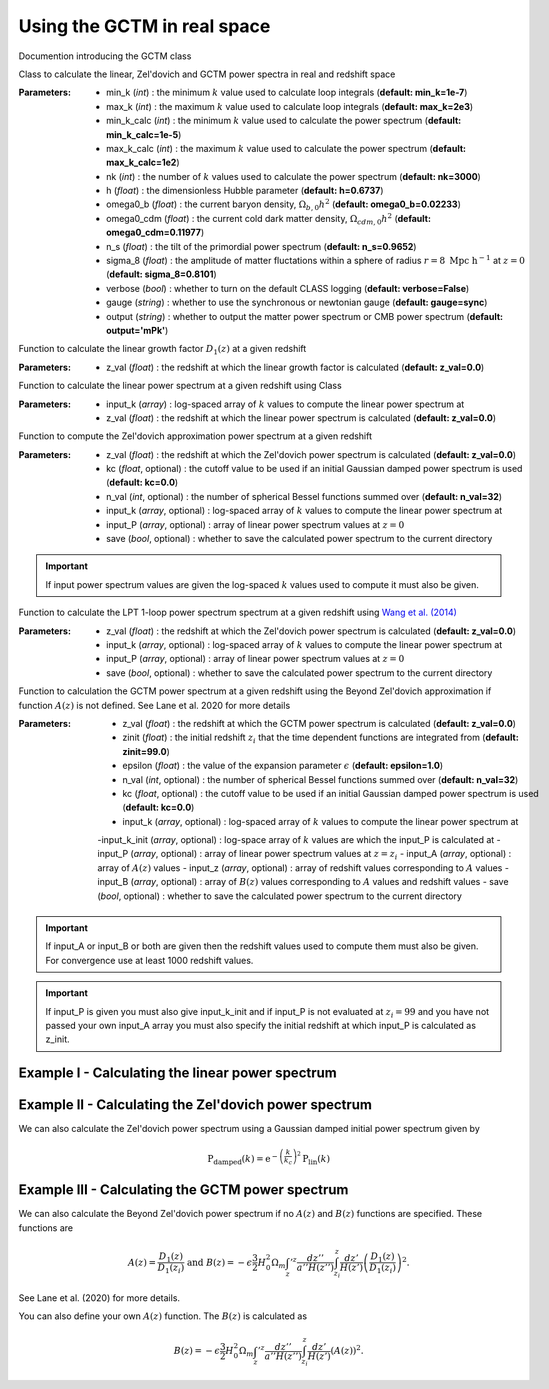 Using the GCTM in real space
=============================

Documention introducing the GCTM class

.. py:class:: GCTM(min_k=1e-7, max_k=2e3, min_k_calc=1e-5, max_k_calc=100.0, nk=3000, h=0.6737, omega0_b=0.02233, omega0_cdm=0.11977, n_s=0.9652, sigma_8=0.8101, verbose=False, gauge='sync', output='mPk', **kwargs)

Class to calculate the linear, Zel'dovich and GCTM power spectra in real and redshift space

:Parameters: - min_k (*int*) : the minimum :math:`k` value used to calculate loop integrals (**default:       min_k=1e-7**)
             - max_k (*int*) : the maximum :math:`k` value used to calculate loop integrals (**default: max_k=2e3**)
             - min_k_calc (*int*) : the minimum :math:`k` value used to calculate the power spectrum (**default: min_k_calc=1e-5**)
             - max_k_calc (*int*) : the maximum :math:`k` value used to calculate the power spectrum (**default: max_k_calc=1e2**)
             - nk (*int*) : the number of :math:`k` values used to calculate the power spectrum (**default: nk=3000**)
             - h (*float*) : the dimensionless Hubble parameter (**default: h=0.6737**)
             - omega0_b (*float*) : the current baryon density, :math:`\Omega_{b,0}h^2` (**default: omega0_b=0.02233**)
             - omega0_cdm (*float*) : the current cold dark matter density, :math:`\Omega_{cdm,0}h^2` (**default: omega0_cdm=0.11977**)
             - n_s (*float*) : the tilt of the primordial power spectrum (**default: n_s=0.9652**)
             - sigma_8 (*float*) : the amplitude of matter fluctations within a sphere of radius :math:`r=8\ \mathrm{Mpc}\ \mathrm{h}^{-1}` at :math:`z=0` (**default: sigma_8=0.8101**)
             - verbose (*bool*) : whether to turn on the default CLASS logging (**default: verbose=False**)
             - gauge (*string*) : whether to use the synchronous or newtonian gauge (**default: gauge=sync**)
             - output (*string*) : whether to output the matter power spectrum or CMB power spectrum (**default: output='mPk'**)

.. py:function:: linear_growth_factor(z_val=0.0)

Function to calculate the linear growth factor :math:`D_1\left(z\right)` at a given redshift

:Parameters: - z_val (*float*) : the redshift at which the linear growth factor is calculated (**default: z_val=0.0**)

.. py:function:: linear_power(input_k, z_val=0.0)

Function to calculate the linear power spectrum at a given redshift using Class

:Parameters: - input_k (*array*) : log-spaced array of :math:`k` values to compute the linear power spectrum at
             - z_val (*float*) : the redshift at which the linear power spectrum is calculated (**default: z_val=0.0**)

.. py:function:: zeldovich_power(n_val=32, z_val=0.0, kc=0.0, input_k=np.zeros(10), input_P=np.zeros(10), save=False)

Function to compute the Zel'dovich approximation power spectrum at a given redshift

:Parameters: - z_val (*float*) : the redshift at which the Zel'dovich power spectrum is calculated (**default: z_val=0.0**)
             - kc (*float*, optional) : the cutoff value to be used if an initial Gaussian damped power spectrum is used (**default: kc=0.0**)
             - n_val (*int*, optional) : the number of spherical Bessel functions summed over (**default: n_val=32**)
             - input_k (*array*, optional) : log-spaced array of :math:`k` values to compute the linear power spectrum at
             - input_P (*array*, optional) : array of linear power spectrum values at :math:`z=0`
             - save (*bool*, optional) : whether to save the calculated power spectrum to the current directory

.. important:: If input power spectrum values are given the log-spaced :math:`k` values used to compute it must also be given.

.. py:function:: lpt_one_loop_power(z_val=0.0, input_k=np.zeros(10), input_P=np.zeros(10), save=False)

Function to calculate the LPT 1-loop power spectrum spectrum at a given redshift using `Wang et al. (2014) <https://ui.adsabs.harvard.edu/abs/2014MNRAS.437..588W/abstract>`__

:Parameters: - z_val (*float*) : the redshift at which the Zel'dovich power spectrum is calculated (**default: z_val=0.0**)
             - input_k (*array*, optional) : log-spaced array of :math:`k` values to compute the linear power spectrum at
             - input_P (*array*, optional) : array of linear power spectrum values at :math:`z=0`
             - save (*bool*, optional) : whether to save the calculated power spectrum to the current directory

.. py:function:: gctm_power(n_val=32, zinit=99.0, z_val=0.0, epsilon=1.0, save=False, kc=0.0, input_k=np.zeros(10), input_P=np.zeros(10), input_z=np.zeros(10), input_A=np.zeros(10), input_B=np.zeros(10))

Function to calculation the GCTM power spectrum at a given redshift using the Beyond Zel'dovich approximation if function :math:`A\left(z\right)` is not defined. See Lane et al. 2020 for more details

:Parameters: - z_val (*float*) : the redshift at which the GCTM power spectrum is calculated (**default: z_val=0.0**)
             - zinit (*float*) : the initial redshift :math:`z_i` that the time dependent functions are integrated from (**default: zinit=99.0**)
             - epsilon (*float*) : the value of the expansion parameter :math:`\epsilon` (**default: epsilon=1.0**)
             - n_val (*int*, optional) : the number of spherical Bessel functions summed over (**default: n_val=32**)
             - kc (*float*, optional) : the cutoff value to be used if an initial Gaussian damped power spectrum is used (**default: kc=0.0**)
             - input_k (*array*, optional) : log-spaced array of :math:`k` values to compute the linear power spectrum at
             -input_k_init (*array*, optional) : log-space array of :math:`k` values are which the input_P is calculated at
             - input_P (*array*, optional) : array of linear power spectrum values at :math:`z=z_i`
             - input_A (*array*, optional) : array of :math:`A\left(z\right)` values
             - input_z (*array*, optional) : array of redshift values corresponding to :math:`A` values
             - input_B (*array*, optional) : array of :math:`B\left(z\right)` values corresponding to :math:`A` values and redshift values
             - save (*bool*, optional) : whether to save the calculated power spectrum to the current directory

.. important:: If input_A or input_B or both are given then the redshift values used to compute them must also be given. For convergence use at least 1000 redshift values.

.. important:: If input_P is given you must also give input_k_init and if input_P is not evaluated at :math:`z_i=99` and you have not passed your own input_A array you must also specify the initial redshift at which input_P is calculated as z_init. 

Example I - Calculating the linear power spectrum
-------------------------------------------------

.. jupyter-execute::
    :hide-code:

    import matplotlib as mpl

    mpl.rcParams['text.latex.preamble'] = [r"\usepackage{amsmath}"]
    mpl.rcParams["text.usetex"] = True
    mpl.rcParams['font.family'] = 'sans-serif'
    mpl.rcParams['font.sans-serif'] = 'cm'
    mpl.rcParams["lines.linewidth"] = 2.2
    mpl.rcParams["axes.linewidth"] = 1.5
    mpl.rcParams["axes.labelsize"] = 14.
    mpl.rcParams["xtick.top"] = True
    mpl.rcParams["xtick.labelsize"] = 14.
    mpl.rcParams["xtick.direction"] = "in"
    mpl.rcParams["ytick.right"] = True
    mpl.rcParams["ytick.labelsize"] = 14.
    mpl.rcParams["ytick.direction"] = "in"
    mpl.rcParams["xtick.minor.bottom"] = False
    mpl.rcParams["xtick.minor.top"] = False
    mpl.rcParams["ytick.minor.left"] = False
    mpl.rcParams["ytick.minor.right"] = False

    import seaborn as sns
    cmap=sns.color_palette('muted')

    colours=["black", cmap[4], cmap[1], cmap[6], cmap[0]]

    linestyles = ["-", "--", "-.", ":"]

.. jupyter-execute::

  import numpy as np
  import matplotlib.pyplot as plt
  from gctm import GCTM

  # Define the k values

  k_vals=np.logspace(-3, 1, 1000)

  # Calculate the linear power spectrum at z=0

  P_lin_0=GCTM().linear_power(k_vals)

  # Calculate the linear power spectrum at z=1

  P_lin_1=GCTM().linear_power(k_vals, z_val=1.0)

  plt.loglog(k_vals, P_lin_0, color="black", linestyle='-', linewidth=2.2, alpha=0.8, label=r"$\mathrm{Linear\ at\ }z=0$")
  plt.loglog(k_vals, P_lin_1, color=colours[3], linestyle='--', linewidth=2.2, label=r"$\mathrm{Linear\ at\ }z=1$")
  plt.xlabel(r"$k\ [\mathrm{h}\ \mathrm{Mpc}^{-1}]$", fontsize=14.)
  plt.ylabel(r"$\mathrm{P}\left(k\right)\ [\mathrm{Mpc}^3\ \mathrm{h}^{-3}]$", fontsize=14.)
  plt.legend(loc="upper right", frameon=False, fontsize=14.)
  plt.xlim([1e-3, 1])
  plt.ylim([1e1, 1e5])
  plt.show()

Example II - Calculating the Zel'dovich power spectrum
------------------------------------------------------

.. jupyter-execute::
    :hide-output:

    # Calculate the Zel'dovich power spectrum at z=0

    P_zel_0=GCTM(nk=1000).zeldovich_power(input_k=k_vals)

.. jupyter-execute::

  # Plot the results

  plt.loglog(k_vals, P_lin_0, color="black", linestyle='-', linewidth=2.2, alpha=0.8, label=r"$\mathrm{Linear}$")
  plt.loglog(k_vals, P_zel_0, color=colours[3], linestyle='--', linewidth=2.2, label=r"$\mathrm{Zel}^\prime\mathrm{dovich}$")
  plt.xlabel(r"$k\ [\mathrm{h}\ \mathrm{Mpc}^{-1}]$", fontsize=14.)
  plt.ylabel(r"$\mathrm{P}\left(k\right)\ [\mathrm{Mpc}^3\ \mathrm{h}^{-3}]$", fontsize=14.)
  plt.legend(loc="upper right", frameon=False, fontsize=14.)
  plt.xlim([1e-3, 1])
  plt.ylim([1e1, 1e5])
  plt.show()

We can also calculate the Zel'dovich power spectrum using a Gaussian damped initial power spectrum given by

.. math::

  \mathrm{P}_\mathrm{damped}\left(k\right)=\mathrm{e}^{-\left(\frac{k}{k_c}\right)^2}\mathrm{P}_\mathrm{lin}\left(k\right)

.. jupyter-execute::
    :hide-output:

    # Calculate the Zel'dovich power spectrum at z=0 with kc=5 h/Mpc

    P_zel_0_5=GCTM(nk=1000).zeldovich_power(input_k=k_vals, kc=5.0)

.. jupyter-execute::

  # Plot the results

  plt.loglog(k_vals, P_lin_0, color="black", linestyle='-', linewidth=2.2, alpha=0.8, label=r"$\mathrm{Linear}$")
  plt.loglog(k_vals, P_zel_0, color=colours[3], linestyle='--', linewidth=2.2, label=r"$\mathrm{Zel}^\prime\mathrm{dovich}$")
  plt.loglog(k_vals, P_zel_0_5, color=colours[2], linestyle='-.', linewidth=2.2, label=r"$\mathrm{Damped\ Zel}^\prime\mathrm{dovich}$")
  plt.xlabel(r"$k\ [\mathrm{h}\ \mathrm{Mpc}^{-1}]$", fontsize=14.)
  plt.ylabel(r"$\mathrm{P}\left(k\right)\ [\mathrm{Mpc}^3\ \mathrm{h}^{-3}]$", fontsize=14.)
  plt.legend(loc="lower left", frameon=False, fontsize=14.)
  plt.xlim([1e-3, 1])
  plt.ylim([1e1, 1e5])
  plt.show()

Example III - Calculating the GCTM power spectrum
--------------------------------------------------

We can also calculate the Beyond Zel'dovich power spectrum if no :math:`A\left(z\right)` and :math:`B\left(z\right)` functions are specified. These functions are

.. math::

  A\left(z\right)=\frac{D_1\left(z\right)}{D_1\left(z_i\right)}\ \mathrm{and\ } B\left(z\right)=-\epsilon\frac{3}{2}H_0^2\Omega_m\int_z'^z\frac{dz''}{a''H\left(z''\right)}\int_{z_i}^z\frac{dz'}{H\left(z'\right)}\left(\frac{D_1\left(z\right)}{D_1\left(z_i\right)}\right)^2.

See Lane et al. (2020) for more details.

.. jupyter-execute::
    :hide-output:

    # Calculate the Beyond Zel'dovich power spectrum at z=0 with kc=5 h/Mpc

    P_gctm_0_5=GCTM(nk=1000).gctm_power(input_k=k_vals, kc=5.0)

.. jupyter-execute::

  # Plot the results

  plt.loglog(k_vals, P_lin_0, color="black", linestyle='-', linewidth=2.2, alpha=0.8, label=r"$\mathrm{Linear}$")
  plt.loglog(k_vals, P_zel_0_5, color=colours[3], linestyle='--', linewidth=2.2, label=r"$\mathrm{Damped\ Zel}^\prime\mathrm{dovich}$")
  plt.loglog(k_vals, P_gctm_0_5, color=colours[2], linestyle='-.', linewidth=2.2, label=r"$\mathrm{Damped\ Beyond\ Zel}^\prime\mathrm{dovich}$")
  plt.xlabel(r"$k\ [\mathrm{h}\ \mathrm{Mpc}^{-1}]$", fontsize=14.)
  plt.ylabel(r"$\mathrm{P}\left(k\right)\ [\mathrm{Mpc}^3\ \mathrm{h}^{-3}]$", fontsize=14.)
  plt.legend(loc="lower left", frameon=False, fontsize=14.)
  plt.xlim([1e-3, 1])
  plt.ylim([1e1, 1e5])
  plt.show()

You can also define your own :math:`A\left(z\right)` function. The :math:`B\left(z\right)` is calculated as

.. math::

  B\left(z\right)=-\epsilon\frac{3}{2}H_0^2\Omega_m\int_z'^z\frac{dz''}{a''H\left(z''\right)}\int_{z_i}^z\frac{dz'}{H\left(z'\right)}\left(A\left(z\right)\right)^2.

.. jupyter-execute::
    :hide-output:

    # Define redshift values

    z_vals=np.linspace(0.0, 200.0, 100)

    # Calculate A values

    A_vals=np.zeros_like(z_vals)

    for i in range(100):

      A_vals[i]=GCTM().linear_growth_factor(z_val=z_vals[i])/GCTM().linear_growth_factor(z_val=99.0)

    # Calculate the Beyond Zel'dovich power spectrum at z=0 with kc=5 h/Mpc with input A

    P_gctm_input_A=GCTM(nk=1000).gctm_power(input_k=k_vals, kc=5.0, input_z=z_vals, input_A=A_vals)

.. jupyter-execute::

  # Plot the results

  plt.loglog(k_vals, P_lin_0, color="black", linestyle='-', linewidth=2.2, alpha=0.8, label=r"$\mathrm{Linear}$")
  plt.loglog(k_vals, P_gctm_input_A, color=colours[2], linestyle='-.', linewidth=2.2, label=r"$\mathrm{Damped\ Beyond\ Zel}^\prime\mathrm{dovich}$")
  plt.xlabel(r"$k\ [\mathrm{h}\ \mathrm{Mpc}^{-1}]$", fontsize=14.)
  plt.ylabel(r"$\mathrm{P}\left(k\right)\ [\mathrm{Mpc}^3\ \mathrm{h}^{-3}]$", fontsize=14.)
  plt.legend(loc="lower left", frameon=False, fontsize=14.)
  plt.xlim([1e-3, 1])
  plt.ylim([1e1, 1e5])
  plt.show()
